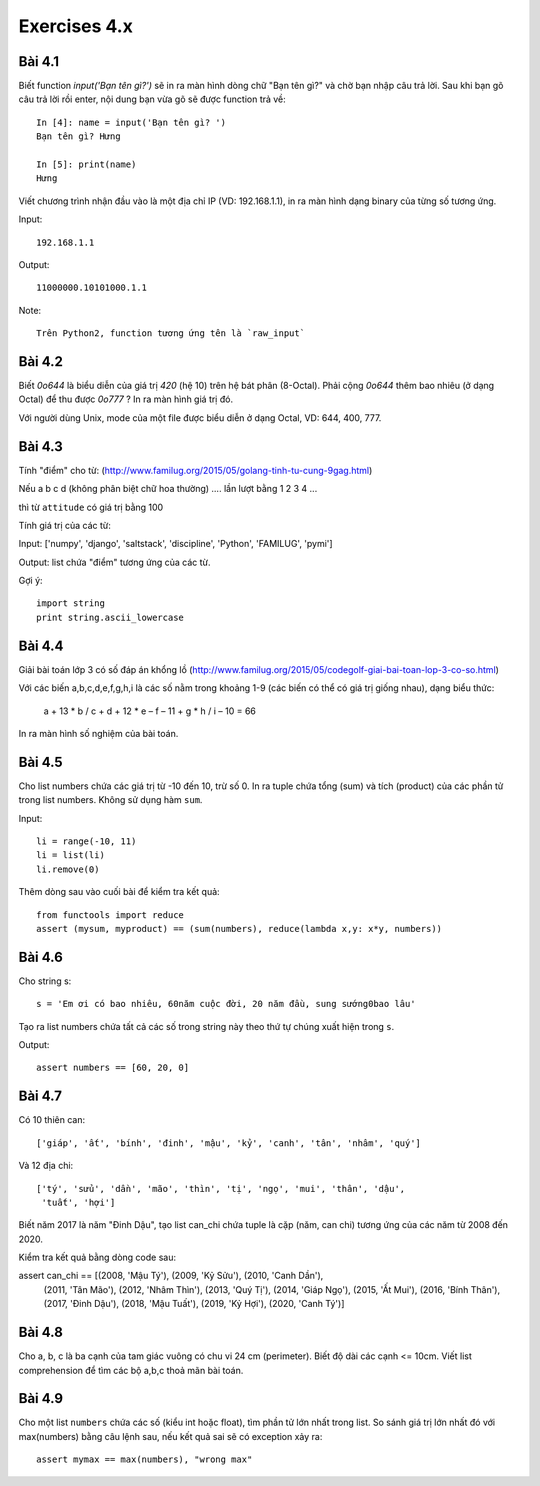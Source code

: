 Exercises 4.x
=============

Bài 4.1
-------

Biết function `input('Bạn tên gì?')` sẽ in ra màn hình dòng chữ "Bạn tên gì?"
và chờ bạn nhập câu trả lời. Sau khi bạn gõ câu trả lời rồi enter,
nội dung bạn vừa gõ sẽ được function trả về::

  In [4]: name = input('Bạn tên gì? ')
  Bạn tên gì? Hưng

  In [5]: print(name)
  Hưng

Viết chương trình nhận đầu vào là một địa chỉ IP (VD: 192.168.1.1),
in ra màn hình dạng binary của từng số tương ứng.

Input::

  192.168.1.1

Output::

  11000000.10101000.1.1

Note::

  Trên Python2, function tương ứng tên là `raw_input`

Bài 4.2
-------

Biết `0o644` là biểu diễn của giá trị `420` (hệ 10) trên hệ bát phân (8-Octal).
Phải cộng `0o644` thêm bao nhiêu (ở dạng Octal) để thu được `0o777` ? In ra màn
hình giá trị đó.

Với người dùng Unix, mode của một file được biểu diễn ở dạng Octal, VD:
644, 400, 777.

Bài 4.3
-------

Tính "điểm" cho từ:
(http://www.familug.org/2015/05/golang-tinh-tu-cung-9gag.html)

Nếu a b c d (không phân biệt chữ hoa thường) .... lần lượt bằng 1 2 3 4 ...

thì từ ``attitude`` có giá trị bằng 100

Tính giá trị của các từ:

Input: ['numpy', 'django', 'saltstack', 'discipline', 'Python', 'FAMILUG', 'pymi']

Output: list chứa "điểm" tương ứng của các từ.

Gợi ý::

  import string
  print string.ascii_lowercase

Bài 4.4
-------

Giải bài toán lớp 3 có số đáp án khổng lồ
(http://www.familug.org/2015/05/codegolf-giai-bai-toan-lop-3-co-so.html)

Với các biến a,b,c,d,e,f,g,h,i là các số nằm trong khoảng 1-9 (các biến có thể
có giá trị giống nhau), dạng biểu thức:

    a + 13 * b / c + d + 12 * e – f – 11 + g * h / i – 10 = 66

In ra màn hình số nghiệm của bài toán.

Bài 4.5
-------

Cho list numbers chứa các giá trị từ -10 đến 10, trừ số 0.
In ra tuple chứa tổng (sum) và tích (product) của các phần tử trong list numbers.
Không sử dụng hàm ``sum``.

Input::

  li = range(-10, 11)
  li = list(li)
  li.remove(0)

Thêm dòng sau vào cuối bài để kiểm tra kết quả::

  from functools import reduce
  assert (mysum, myproduct) == (sum(numbers), reduce(lambda x,y: x*y, numbers))

Bài 4.6
-------

Cho string s::

  s = 'Em ơi có bao nhiêu, 60năm cuộc đời, 20 năm đầu, sung sướng0bao lâu'

Tạo ra list numbers chứa tất cả các số trong string này theo thứ tự chúng xuất hiện trong ``s``.

Output::

  assert numbers == [60, 20, 0]

Bài 4.7
-------

Có 10 thiên can::

  ['giáp', 'ất', 'bính', 'đinh', 'mậu', 'kỷ', 'canh', 'tân', 'nhâm', 'quý']

Và 12 địa chi::

  ['tý', 'sửu', 'dần', 'mão', 'thìn', 'tị', 'ngọ', 'mui', 'thân', 'dậu',
   'tuất', 'hợi']

Biết năm 2017 là năm "Đinh Dậu", tạo list can_chi chứa tuple là cặp (năm, can chi) tương ứng
của các năm từ 2008 đến 2020.

Kiểm tra kết quả bằng dòng code sau::

assert can_chi == [(2008, 'Mậu Tý'), (2009, 'Kỷ Sửu'), (2010, 'Canh Dần'),
                   (2011, 'Tân Mão'), (2012, 'Nhâm Thìn'), (2013, 'Quý Tị'),
                   (2014, 'Giáp Ngọ'), (2015, 'Ất Mui'), (2016, 'Bính Thân'),
                   (2017, 'Đinh Dậu'), (2018, 'Mậu Tuất'), (2019, 'Kỷ Hợi'),
                   (2020, 'Canh Tý')]

Bài 4.8
-------

Cho a, b, c là ba cạnh của tam giác vuông có chu vi 24 cm (perimeter).
Biết độ dài các cạnh <= 10cm.
Viết list comprehension để tìm các bộ a,b,c thoả mãn bài toán.

Bài 4.9
-------

Cho một list ``numbers`` chứa các số (kiểu int hoặc float), tìm phần tử lớn nhất trong list.
So sánh giá trị lớn nhất đó với max(numbers) bằng câu lệnh sau, nếu kết quả sai sẽ có exception
xảy ra::

  assert mymax == max(numbers), "wrong max"

